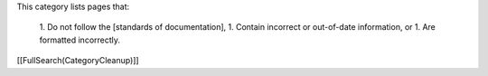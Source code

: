 This category lists pages that:

 1. Do not follow the [standards of documentation],
 1. Contain incorrect or out-of-date information, or
 1. Are formatted incorrectly.
[[FullSearch(CategoryCleanup)]]
